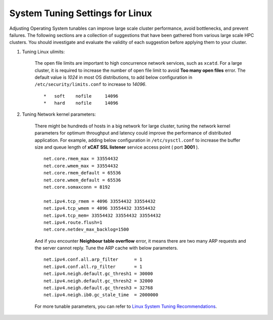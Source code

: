 System Tuning Settings for Linux
==================================

Adjusting Operating System tunables can improve large scale cluster performance, avoid bottlenecks, and prevent failures. The following sections are a collection of suggestions that have been gathered from various large scale HPC clusters. You should investigate and evaluate the validity of each suggestion before applying them to your cluster.


#. Tuning Linux ulimits:

    The open file limits are important to high concurrence network services, such as ``xcatd``. For a large cluster, it is required to increase the number of open file limit to avoid **Too many open files** error. The default value is *1024* in most OS distributions, to add below configuration in ``/etc/security/limits.conf`` to increase to *14096*.
    ::

        *   soft    nofile     14096
        *   hard    nofile     14096


#. Tuning Network kernel parameters:

    There might be hundreds of hosts in a big network for large cluster, tuning the network kernel parameters for optimum throughput and latency could improve the performance of distributed application. For example, adding below configuration in ``/etc/sysctl.conf`` to increase the buffer size and queue length of **xCAT SSL listener** service access point ( port **3001** ).

    ::

        net.core.rmem_max = 33554432
        net.core.wmem_max = 33554432
        net.core.rmem_default = 65536
        net.core.wmem_default = 65536
        net.core.somaxconn = 8192

        net.ipv4.tcp_rmem = 4096 33554432 33554432
        net.ipv4.tcp_wmem = 4096 33554432 33554432
        net.ipv4.tcp_mem= 33554432 33554432 33554432
        net.ipv4.route.flush=1
        net.core.netdev_max_backlog=1500


    And if you encounter **Neighbour table overflow** error, it means there are two many ARP requests and the server cannot reply. Tune the ARP cache with below parameters.

    ::

        net.ipv4.conf.all.arp_filter      = 1
        net.ipv4.conf.all.rp_filter       = 1
        net.ipv4.neigh.default.gc_thresh1 = 30000
        net.ipv4.neigh.default.gc_thresh2 = 32000
        net.ipv4.neigh.default.gc_thresh3 = 32768
        net.ipv4.neigh.ib0.gc_stale_time  = 2000000


    For more tunable parameters, you can refer to `Linux System Tuning Recommendations <https://www.ibm.com/developerworks/community/wikis/home?lang=en#!/wiki/Welcome%20to%20High%20Performance%20Computing%20(HPC)%20Central/page/Linux%20System%20Tuning%20Recommendations>`_.
